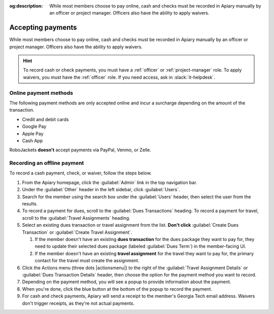 :og:description: While most members choose to pay online, cash and checks must be recorded in Apiary manually by an officer or project manager. Officers also have the ability to apply waivers.

Accepting payments
==================

.. vale Google.OxfordComma = NO
.. vale Google.Passive = NO
.. vale write-good.E-Prime = NO
.. vale write-good.Passive = NO

While most members choose to pay online, cash and checks must be recorded in Apiary manually by an officer or project manager.
Officers also have the ability to apply waivers.

.. hint::
   To record cash or check payments, you must have a :ref:`officer` or :ref:`project-manager` role.
   To apply waivers, you must have the :ref:`officer` role.
   If you need access, ask in :slack:`it-helpdesk`.

Online payment methods
----------------------

.. vale write-good.Weasel = NO

The following payment methods are only accepted online and incur a surcharge depending on the amount of the transaction.

- Credit and debit cards
- Google Pay
- Apple Pay
- Cash App

RoboJackets **doesn't** accept payments via PayPal, Venmo, or Zelle.

Recording an offline payment
----------------------------

To record a cash payment, check, or waiver, follow the steps below.

.. vale Google.Will = NO

#. From the Apiary homepage, click the :guilabel:`Admin` link in the top navigation bar.
#. Under the :guilabel:`Other` header in the left sidebar, click :guilabel:`Users`.
#. Search for the member using the search box under the :guilabel:`Users` header, then select the user from the results.
#. To record a payment for dues, scroll to the :guilabel:`Dues Transactions` heading.
   To record a payment for travel, scroll to the :guilabel:`Travel Assignments` heading.
#. Select an existing dues transaction or travel assignment from the list.
   **Don't click** :guilabel:`Create Dues Transaction` or :guilabel:`Create Travel Assignment`.

   .. vale Google.Parens = NO

   #. If the member doesn't have an existing **dues transaction** for the dues package they want to pay for, they need to update their selected dues package (labeled :guilabel:`Dues Term`) in the member-facing UI.
   #. If the member doesn't have an existing **travel assignment** for the travel they want to pay for, the primary contact for the travel must create the assignment.

#. Click the Actions menu (three dots |actionsmenu|) to the right of the :guilabel:`Travel Assignment Details` or :guilabel:`Dues Transaction Details` header, then choose the option for the payment method you want to record.
#. Depending on the payment method, you will see a popup to provide information about the payment.
#. When you're done, click the blue button at the bottom of the popup to record the payment.
#. For cash and check payments, Apiary will send a receipt to the member's Georgia Tech email address.
   Waivers don't trigger receipts, as they're not actual payments.
